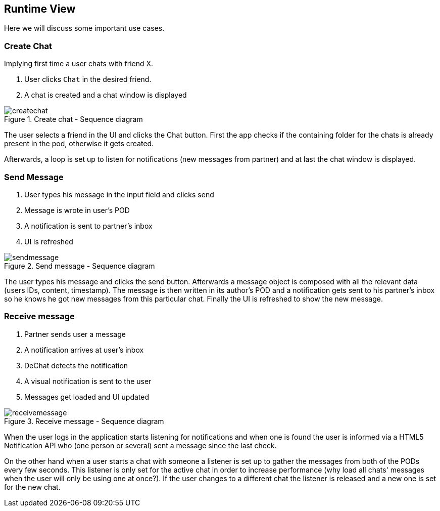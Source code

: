 [[section-runtime-view]]
== Runtime View
Here we will discuss some important use cases.

=== Create Chat
Implying first time a user chats with friend X.

1. User clicks `Chat` in the desired friend.
2. A chat is created and a chat window is displayed

[#img-createchat]
.Create chat - Sequence diagram
image::./diagrams/06-createchat.png[createchat]

The user selects a friend in the UI and clicks the Chat button. First the app checks if the containing folder for the chats is already present in the pod, otherwise it gets created.

Afterwards, a loop is set up to listen for notifications (new messages from partner) and at last the chat window is displayed.

=== Send Message
1. User types his message in the input field and clicks send
2. Message is wrote in user's POD
3. A notification is sent to partner's inbox
4. UI is refreshed

[#img-sendmessage]
.Send message - Sequence diagram
image::./diagrams/06-sendmessage.png[sendmessage]

The user types his message and clicks the send button. Afterwards a message object is composed with all the relevant data (users IDs, content, timestamp).
The message is then written in its author's POD and a notification gets sent to his partner's inbox so he knows he got new messages from this particular chat.
Finally the UI is refreshed to show the new message.

=== Receive message
1. Partner sends user a message
2. A notification arrives at user's inbox
3. DeChat detects the notification
4. A visual notification is sent to the user
5. Messages get loaded and UI updated

[#img-receivemessage]
.Receive message - Sequence diagram
image::./diagrams/06-receivemessage.png[receivemessage]

When the user logs in the application starts listening for notifications and when one is found the user is informed via a HTML5 Notification API who (one person or several) sent a message since the last check.

On the other hand when a user starts a chat with someone a listener is set up to gather the messages from both of the PODs every few seconds. This listener is only set for the active chat in order to increase performance (why load all chats' messages when the user will only be using one at once?). If the user changes to a different chat the listener is released and a new one is set for the new chat.





